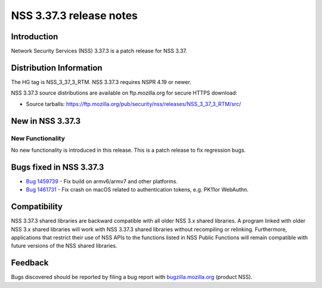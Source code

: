 .. _Mozilla_Projects_NSS_NSS_3_37_3release_notes:

========================
NSS 3.37.3 release notes
========================
.. _Introduction:

Introduction
------------

Network Security Services (NSS) 3.37.3 is a patch release for NSS 3.37.

.. _Distribution_Information:

Distribution Information
------------------------

The HG tag is NSS_3_37_3_RTM. NSS 3.37.3 requires NSPR 4.19 or newer.

NSS 3.37.3 source distributions are available on ftp.mozilla.org for secure HTTPS download:

-  Source tarballs:
   https://ftp.mozilla.org/pub/security/nss/releases/NSS_3_37_3_RTM/src/

.. _New_in_NSS_3.37.3:

New in NSS 3.37.3
-----------------

.. _New_Functionality:

New Functionality
~~~~~~~~~~~~~~~~~

No new functionality is introduced in this release. This is a patch release to fix regression bugs.

.. _Bugs_fixed_in_NSS_3.37.3:

Bugs fixed in NSS 3.37.3
------------------------

- `Bug 1459739 <https://bugzilla.mozilla.org/show_bug.cgi?id=1459739>`__ - Fix build on armv6/armv7 and other platforms.

- `Bug 1461731 <https://bugzilla.mozilla.org/show_bug.cgi?id=1461731>`__ - Fix crash on macOS related to authentication tokens, e.g. PK11or WebAuthn.

.. _Compatibility:

Compatibility
-------------

NSS 3.37.3 shared libraries are backward compatible with all older NSS 3.x shared libraries. A
program linked with older NSS 3.x shared libraries will work with NSS 3.37.3 shared libraries
without recompiling or relinking. Furthermore, applications that restrict their use of NSS APIs to
the functions listed in NSS Public Functions will remain compatible with future versions of the NSS
shared libraries.

.. _Feedback:

Feedback
--------

Bugs discovered should be reported by filing a bug report with
`bugzilla.mozilla.org <https://bugzilla.mozilla.org/enter_bug.cgi?product=NSS>`__ (product NSS).